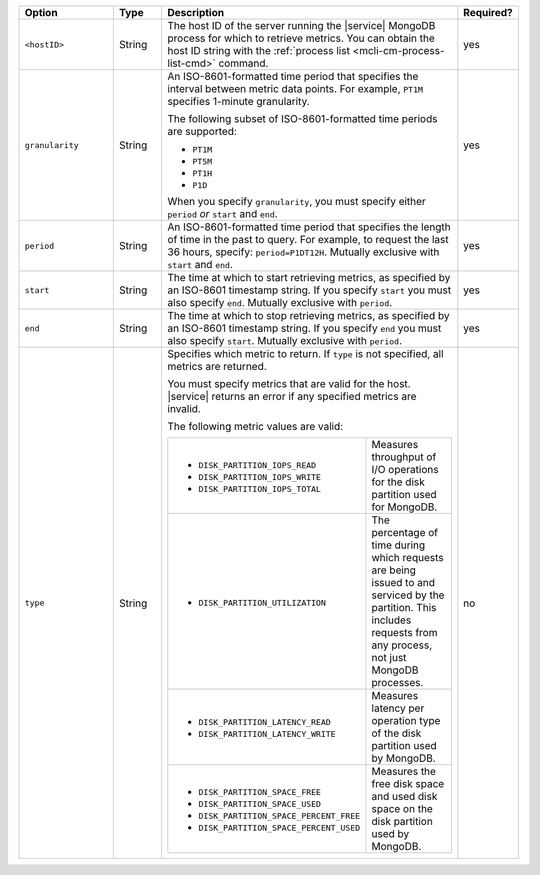 .. list-table::
   :header-rows: 1
   :widths: 20 10 60 10

   * - Option
     - Type
     - Description
     - Required?

   * - ``<hostID>``
     - String
     - The host ID of the server running the |service| MongoDB process
       for which to retrieve metrics. You can obtain the host ID string
       with the :ref:`process list <mcli-cm-process-list-cmd>` command.
     - yes

   * - ``granularity``
     - String
     - An ISO-8601-formatted time period that specifies the interval
       between metric data points. For example, ``PT1M`` specifies
       1-minute granularity.
   
       The following subset of ISO-8601-formatted time periods are 
       supported:
   
       - ``PT1M``
       - ``PT5M``
       - ``PT1H``
       - ``P1D``
   
       When you specify ``granularity``, you must specify either ``period``
       *or* ``start`` and ``end``.
     - yes
   
   * - ``period``
     - String
     - An ISO-8601-formatted time period that specifies the length of time in
       the past to query. For example, to request the last 36 hours, specify:
       ``period=P1DT12H``. Mutually exclusive with ``start`` and ``end``.
     - yes
   
   * - ``start``
     - String
     - The time at which to start retrieving metrics, as specified by an
       ISO-8601 timestamp string. If you specify ``start`` you must also
       specify ``end``. Mutually exclusive with ``period``.
     - yes
   
   * - ``end``
     - String
     - The time at which to stop retrieving metrics, as specified by an
       ISO-8601 timestamp string. If you specify ``end`` you must also
       specify ``start``. Mutually exclusive with ``period``.
     - yes
   
   * - ``type``
     - String
     - Specifies which metric to return. If ``type`` is not specified, all
       metrics are returned.
   
       You must specify metrics that are valid for the host. |service|
       returns an error if any specified metrics are invalid.
   
       The following metric values are valid:
   
       .. list-table::
   
          * - - ``DISK_PARTITION_IOPS_READ``
              - ``DISK_PARTITION_IOPS_WRITE``
              - ``DISK_PARTITION_IOPS_TOTAL``
          
            - Measures throughput of I/O operations for the disk partition used for
              MongoDB.
          
          * - - ``DISK_PARTITION_UTILIZATION``
          
            - The percentage of time during which requests are being issued to and
              serviced by the partition. This includes requests from any process, not
              just MongoDB processes.
          
          * - - ``DISK_PARTITION_LATENCY_READ``
              - ``DISK_PARTITION_LATENCY_WRITE``
          
            - Measures latency per operation type of the disk partition used by
              MongoDB.
          
          * - - ``DISK_PARTITION_SPACE_FREE``
              - ``DISK_PARTITION_SPACE_USED``
              - ``DISK_PARTITION_SPACE_PERCENT_FREE``
              - ``DISK_PARTITION_SPACE_PERCENT_USED``
          
            - Measures the free disk space and used disk space on the disk partition
              used by MongoDB.
     - no
   